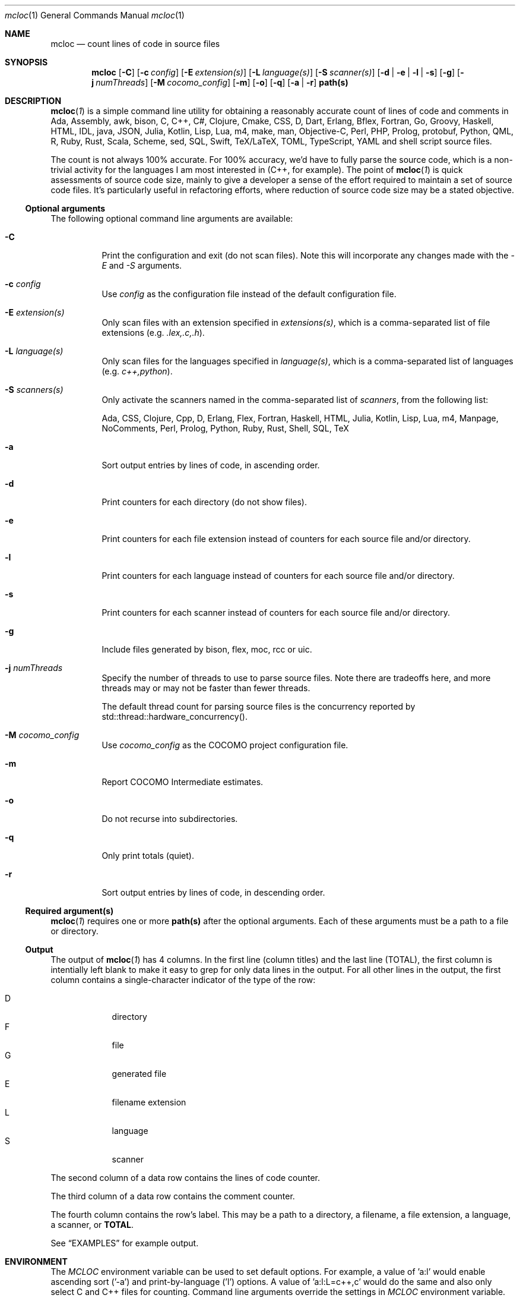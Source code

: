 .de hL
\fI\ \ \\$1\l'|2\(ul'\fR
..
.de bL
\fI\\$1\ \\$2\l'|2\(ul'\fR
..
.AM
.Dd Jan 18, 2020
.Dt mcloc 1
.Os mcplex.net
.Sh NAME
.Nm mcloc
.Nd count lines of code in source files
.Sh SYNOPSIS
.Nm
.Op Fl C
.Op Fl c Ar config
.Op Fl E Ar extension(s)
.Op Fl L Ar language(s)
.Op Fl S Ar scanner(s)
.Op Fl d | e | l | s
.Op Fl g
.Op Fl j Ar numThreads
.Op Fl M Ar cocomo_config
.Op Fl m
.Op Fl o
.Op Fl q
.Op Fl a | r
.Cm path(s)
.Sh DESCRIPTION
.Xr \fBmcloc 1\fR
is a simple command line utility for obtaining a reasonably accurate
count of lines of code and comments in Ada, Assembly, awk,
bison, C, C++, C#, Clojure, Cmake, CSS, D, Dart, Erlang,
Bflex, Fortran, Go, Groovy, Haskell, HTML, IDL, java, JSON,
Julia, Kotlin, Lisp, Lua, m4, make, man, Objective-C, Perl, PHP,
Prolog, protobuf, Python, QML, R, Ruby, Rust, Scala, Scheme, sed, SQL,
Swift, TeX/LaTeX, TOML, TypeScript, YAML and shell script source
files.
.Pp
The count is not always 100% accurate.  For 100% accuracy, we'd have
to fully parse the source code, which is a non-trivial activity
for the languages I am most interested in (C++, for example).  The
point of
.Xr \fBmcloc 1\fR
is quick assessments of source code size, mainly to give a developer a
sense of the effort required to maintain a set of source code files.
It's particularly useful in refactoring efforts, where reduction of
source code size may be a stated objective.
.Ss Optional arguments
The following optional command line arguments are available:
.Pp
.Bl -tag -width indent
.It Fl C
Print the configuration and exit (do not scan files).  Note this will
incorporate any changes made with the \fI-E\fR and \fI-S\fR arguments.
.It Fl c Ar config
Use \fIconfig\fR as the configuration file instead of the default
configuration file.
.It Fl E Ar extension(s)
Only scan files with an extension specified in \fIextensions(s)\fR,
which is a comma-separated list of file extensions
(e.g. \fI.lex,.c,.h\fR).
.It Fl L Ar language(s)
Only scan files for the languages specified in \fIlanguage(s)\fR,
which is a comma-separated list of languages (e.g. \fIc++,python\fR).
.It Fl S Ar scanners(s)
Only activate the scanners named in the comma-separated list of
\fIscanners\fR, from the following list:
.Pp
Ada, CSS, Clojure, Cpp, D, Erlang, Flex, Fortran, Haskell, HTML, Julia,
Kotlin, Lisp, Lua, m4, Manpage, NoComments, Perl, Prolog, Python, Ruby,
Rust, Shell, SQL, TeX
.It Fl a
Sort output entries by lines of code, in ascending order.
.It Fl d
Print counters for each directory (do not show files).
.It Fl e
Print counters for each file extension instead of counters for each source
file and/or directory.
.It Fl l
Print counters for each language instead of counters for each source file
and/or directory.
.It Fl s
Print counters for each scanner instead of counters for each source file
and/or directory.
.It Fl g
Include files generated by bison, flex, moc, rcc or uic.
.It Fl j Ar numThreads
Specify the number of threads to use to parse source files.  Note there
are tradeoffs here, and more threads may or may not be faster than fewer
threads.
.Pp
The default thread count for parsing source files is the concurrency
reported by std::thread::hardware_concurrency().
.It Fl M Ar cocomo_config
Use \fIcocomo_config\fR as the COCOMO project configuration file.
.It Fl m
Report COCOMO Intermediate estimates.
.It Fl o
Do not recurse into subdirectories.
.It Fl q
Only print totals (quiet).
.It Fl r
Sort output entries by lines of code, in descending order.
.El
.Ss Required argument(s)
.Xr \fBmcloc 1\fR requires one or more \fBpath(s)\fR after the optional
arguments.  Each of these arguments must be a path to a file or directory.
.Ss Output
The output of
.Xr \fBmcloc 1\fR
has 4 columns.  In the first line (column titles) and the last line
(TOTAL), the first column is intentially left blank to make it easy
to grep for only data lines in the output.  For all other lines in the
output, the first column contains a single-character indicator of the
type of the row:
.Pp
.Bl -tag -width "D" -compact -offset indent
.It D
directory
.It F
file
.It G
generated file
.It E
filename extension
.It L
language
.It S
scanner
.El
.Pp
The second column of a data row contains the lines of code counter.
.Pp
The third column of a data row contains the comment counter.
.Pp
The fourth column contains the row's label.  This may be a path to
a directory, a filename, a file extension, a language, a scanner, or
\fBTOTAL\fR.
.Pp
See
.Sx EXAMPLES
for example output.
.Sh ENVIRONMENT
The \fIMCLOC\fR environment variable can be used to set default options.
For example, a value of 'a:l' would enable ascending sort ('-a') and
print-by-language ('l') options.  A value of 'a:l:L=c++,c' would do the
same and also only select C and C++ files for counting.  Command line
arguments override the settings in \fIMCLOC\fR environment variable.
.Sh NOTES

The main goal of
.Xr \fBmcloc 1\fR
is fast, reasonably accurate counting of lines of code and comments in
source files.  I primarily use it on C and C++ projects (Which may
include flex, bison, and Qt moc/uic/rcc files).  I can't really vouch
for the accuracy of counts for other languages simply because I
haven't used
.Xr \fBmcloc 1\fR for any significant code bases in other languages.
.Pp
.Xr \fBmcloc 1\fR
occupies an area somewhere closer to high speed than complete accuracy,
by design.  For my personal source code style, I've found it to produce
reliable lines-of-code metrics, and it's always done so at a rate that
makes me happy to use it.  Your mileage may vary, as I wrote this tool
for my own use.
.Pp
Below is a table showing lines/second while processing C++ on a few
machines in my home.
.Pp
.TS
box tab(:);
lb|lb|lb|lb
l|l|l|r.
CPU:I/O:O/S:lines/sec
_
Threadripper 3960X:NVMe (PCI 4 x4):Ubuntu 20.04:75,000,000+
Core i9 2.9GHz:NVMe (PCI 3 x4):MacOS Mojave:14,000,000+
E3-1270 V2 3.50GHz:SATA SSD:FreeBSD 12.2:20,000,000+
2x Xeon L5640 2.27GHz:SATA SSD:FreeBSD 12.2:25,000,000+
Core i5 2405S 2.50GHz:SATA SSD:FreeBSD 12.2:10,000,000+
ARM Cortex-A72 1.5GHz:microSD:Raspbian 10:600,000 
.TE
.br
\X'ps:'\c
.br
.Pp
I find these numbers sufficient for my own use.  Much of the time I'm
looking at a smaller code base or a smaller piece of a larger code
base.  Usually less than 200,000 lines of code.
.Pp
.Sh EXAMPLES
Note that \fBmcloc\fR will use locale formatting for line counts.
Some of the examples below show output for the C locale, while others
shouw output for en_US.UTF-8.

An example from the classes/src directory of
.Xr \fBmcloc 1\fR
itself:
.Pp
.Bd -literal -offset 0
% mcloc *Config*
.hL "    CODE COMMENTS PATH                                               "
D      560      220 .
F      260      138   DwmMclocConfig.cc
F       50       39   DwmMclocConfigLex.lex
.bL "F" "     250       43   DwmMclocConfigParse.y                             "
\fB\ \ \ \ \ \ \ 560      220 TOTAL\fR  (1.129ms, 690.9K lines/s, 0% sys 434% usr)
.Ed
.Pp
What if I include generated source files and sort by size?  Note how
in this case, the generated code (which we never modify) is much more
code than what we actually maintain.  This is a case where it's
clearly misleading to include generated code in a lines-of-code
metric.
.Pp
.Bd -literal -offset 0
% mcloc -a -g *Config*
.hL "    CODE COMMENTS PATH                                               "
D     3638      905 .
F       50       39   DwmMclocConfigLex.lex
G       56       33   DwmMclocConfigParse.hh (DwmMclocConfigParse.y)
F      250       43   DwmMclocConfigParse.y                              
F      260      138   DwmMclocConfig.cc
G     1451      411   DwmMclocConfigLex.cc (DwmMclocConfigLex.lex)
G     1571      241   DwmMclocConfigParse.cc (DwmMclocConfigParse.y)
\fB\ \ \ \ \ \ 3638      905 TOTAL\fR  ( 887us, 5.122M lines/s, 0% sys 394% usr)
.Ed
.Pp
What about per file extension, sorted by lines of code?
.Pp
.Bd -literal -offset 0
% mcloc -ae .
.hL "       CODE    COMMENTS EXTENSION/EXPRESSION                             "
E          79           2 "Makefile"
E         398         109 .y
E        1398         601 .cc
.bL "E" "       1408        1246 .lex                                                 "
\fB\ \ \ \ \ \ \ \ \ 3283        1958 TOTAL\fR  (4.426ms, 1.184M lines/s, 126% sys 642% usr)
.Ed
.Pp
How many lines of code per language in libDwm, sorted by lines of code?
.Pp
.Bd -literal -offset 0
% mcloc -al libDwm/trunk
.hL "       CODE    COMMENTS LANGUAGE                                         "
L         217           8 CSS
L         323           0 man
L         439         111 Shell
L         593          19 Make
L         698          58 m4
L         880         308 flex
L       1,061         102 bison
.bL "L" "     34,307      22,730 C++                                              "
\fB\ \ \ \ \ \ \ 38,518      23,336 TOTAL\fR  (9.65ms, 6.41M lines/s, 219% sys 141% usr)
.Ed
.Pp
How many lines of code per language in qt5?  Note this is a bit misleading
since Qt uses '.h' for C++ header files, and hence we count many of Qt's
header files as C instead of C++.
.Pp
.Bd -literal -offset 0
% mcloc -a -l ~/gits/qt5
.hL "     CODE    COMMENTS LANGUAGE                                         "
L        52           3 SQL
L        87          25 sed
L       183          55 awk
L       222          51 Scheme
L       351          58 Swift
L       662         275 Ruby
L       884         282 YAML
L       929         175 Dart
L      1042         124 TeX
L      1116          47 D
L      7887        2804 Make
L      7973         663 Lua
L      8648        8330 PHP
L      8998           6 QtRc
L     10371         843 bison
L     13943        2514 Go
L     27503        5446 Cmake
L     29944       47914 IDL
L     40095         466 man
L     41457       19496 protobuf
L     42749         524 Lisp
L     53406       18938 Shell
L     54689        5720 CSS
L     57084         407 flex
L     57954       13193 C#
L     64504        2531 m4
L     71597          27 QtUi
L     84993       14855 Perl
L    129891       43134 Java
L    232899       42446 Objective-C
L    242735       19706 Assembly
L    335257      189304 QML
L    475669      187102 Python
L    488130        2039 TypeScript
L    531711       13136 HTML
L    765125           0 JSON
L    822643        9663 XML
L   1188976      943066 JavaScript
L   7853913     2566652 C
.bL "L" " 12892785     2270945 C++                                                  "
\fB\ \ \ 26649057     6432965 TOTAL\fR  (1.257s, 26.32M lines/s, 265% sys 586% usr)
.Ed
.Pp
We can get an idea of the naming conventions for Qt C and C++ header files
by listing by file extension and selecting particular file extensions:
.Bd -literal -offset 0
% mcloc -E.c,.cc,.cpp,.cxx,.h,.hh,.hxx -a -e ~/gits/qt5
.hL "      CODE    COMMENTS DIR                                             "
E       1293        1393 .hxx
E      33028        2207 .cxx
E      54910       14204 .hh
E    3428463      768742 .c
E    4378933     1942584 .h
E    5210036     1312353 .cpp
.bL "E" "   7091067      947043 .cc                                                  "
\fB\ \ \ \ 20197730     4988526 TOTAL\fR  (350.5ms, 71.86M lines/s, 414% sys 1165% usr)
.Ed
.Pp
How many lines of code in each directory in libDwm?
.Pp
.Bd -literal -offset 0
% mcloc -d libDwm/trunk
.hL "      CODE    COMMENTS DIR                                             "
D      1,191         169 libDwm/trunk/
D         16           0 libDwm/trunk/apps
D        112          44 libDwm/trunk/apps/dwmnet
D        121          60 libDwm/trunk/apps/dwmspath
D        256          56 libDwm/trunk/apps/dwmwhat
D        191          51 libDwm/trunk/apps/fbsddeps
D         47          43 libDwm/trunk/apps/fixcflags
D        276          54 libDwm/trunk/apps/mcping
D        537         111 libDwm/trunk/apps/mkfbsdmnfst
D        139          50 libDwm/trunk/apps/psg
D        239           8 libDwm/trunk/doc
D        176          13 libDwm/trunk/doc/examples
D      8,342      11,515 libDwm/trunk/include
D         12           0 libDwm/trunk/packaging
D     16,486       6,996 libDwm/trunk/src
.bL "D" "    10,377       4,166 /Users/dwm/svn/dwm/libDwm/trunk/tests      "
\fB\ \ \ \ \ \ 38,518      23,336 TOTAL\fR  (2.65ms, 23.4M lines/s, 455% sys 450% usr)
.Ed
.Sh FILES
.Pa /usr/local/etc/mcloc.cfg
is the global configuration file.
.Pp
.Pa ${HOME}/.mcloc
will be used instead of the global configuration file, if present.
.Pp
.Pa /usr/local/etc/mcloc_cocomo1_imtermediate.cfg
is the default COCOMO project configruation file.
.Sh SEE ALSO
.Xr \fBawk 1\fR ,
.Xr \fBbison 1\fR ,
.Xr \fBflex 1\fR ,
.Xr \fBperlsyn 1\fR ,
.Xr \fBsed 1\fR
.Sh HISTORY
I first wrote
.Xr \fBmcloc 1\fR
in 1998.  At the time, we didn't have a lot of tools to count lines of
C++ code, and none of them could count generator files (flex and bison
input) while ignoring generated files (flex and bison output).
.Xr \fBmcloc 1\fR
was born when I needed to keep track of my progress on various
flex/bison lexers/parsers (SMIv2 MIB compiler, BGP route log parser,
etc.).  It's fairly typical for flex and bison output to be two
decimal orders of magnitude larger than the input, but we don't
maintain the output, we maintain the input.  I needed something quick
and dirty to recognize generated files and not include them in my LOC
metrics (unless requested).
.Pp
.Xr \fBmcloc 1\fR
was updated with relatively minor tweaks throughout the 2000's and
2010's.
.Pp
In 2019 and early 2020, I rewrote
.Xr \fBmcloc 1\fR
to use reentrant lexical analyzers and allow multiple threads (15
years overdue!).  I also restructured to use a two-level storage
scheme (directories and files within a directory) and
std::unordered_map.  The original std::map based implementation wasn't
terribly slow, but the way I used it (full paths as keys) meant longer
keys versus the two-level scheme and also hindered fast calculation of
LOC per directory.
.Pp
Since I'm now using std::filesystem instead of
.Xr \fBfts 3\fR ,
the code should be portable to Windows with a getopt() replacement
(I haven't tried yet).
.Pp
I also added the ability to show lines of code and comments per file
extension or per type, as well as the ability to sort by size.  In
addition, I added smarter code to recognize source code generated by
\fBflex(1)\fR or \fBbison(1)\fR; the current version recognizes
comments and preprocessor directives in the generated code instead of
relying on matching filenames.  The same is true for code generated
by Qt tools (moc, rcc, uic).  This allows me to ignore generated
files even if I can't find the generator source code in the given
directories, and doesn't require parsing flex and bison options in the
generator sources nor peeking at build infrastructure.  However,
\fBflex(1)\fR and \fBbison(1)\fR don't produce anything in their
output to indicate the source of the generated code if you disable
\fB#line\fR directives.  If you use the \fB-L\fR option of
\fBflex(1)\fR or the \fB-l\fR option of \fBbison(1)\fR, for example,
.Xr \fBmcloc 1\fR
will still recognize the generated code as generated, but will not be
able to name the source.
.Sh BUGS
.Xr \fBmcloc 1\fR
is driven primarily by filename extensions, by design.  That makes it
more suitable for code bases that have common source file naming conventions,
and unsuitable for code bases where files can't be easily identified
by file extension or simple regular expression matching.
.Pp
Prolog is disabled in the default configuration due to file extension
conflicts with Perl (.pl) and Qt project files ('.pro').
.Pp
The grouping of languages under scanners isn't particularly useful to
the end user.  It's an implementation detail which allows languages
with the same comment syntax to be handled by a single scanner.
.Sh AUTHORS
Daniel W. McRobb
.Mt dwm@mcplex.net
.\" I need to document the configuration!!!!
